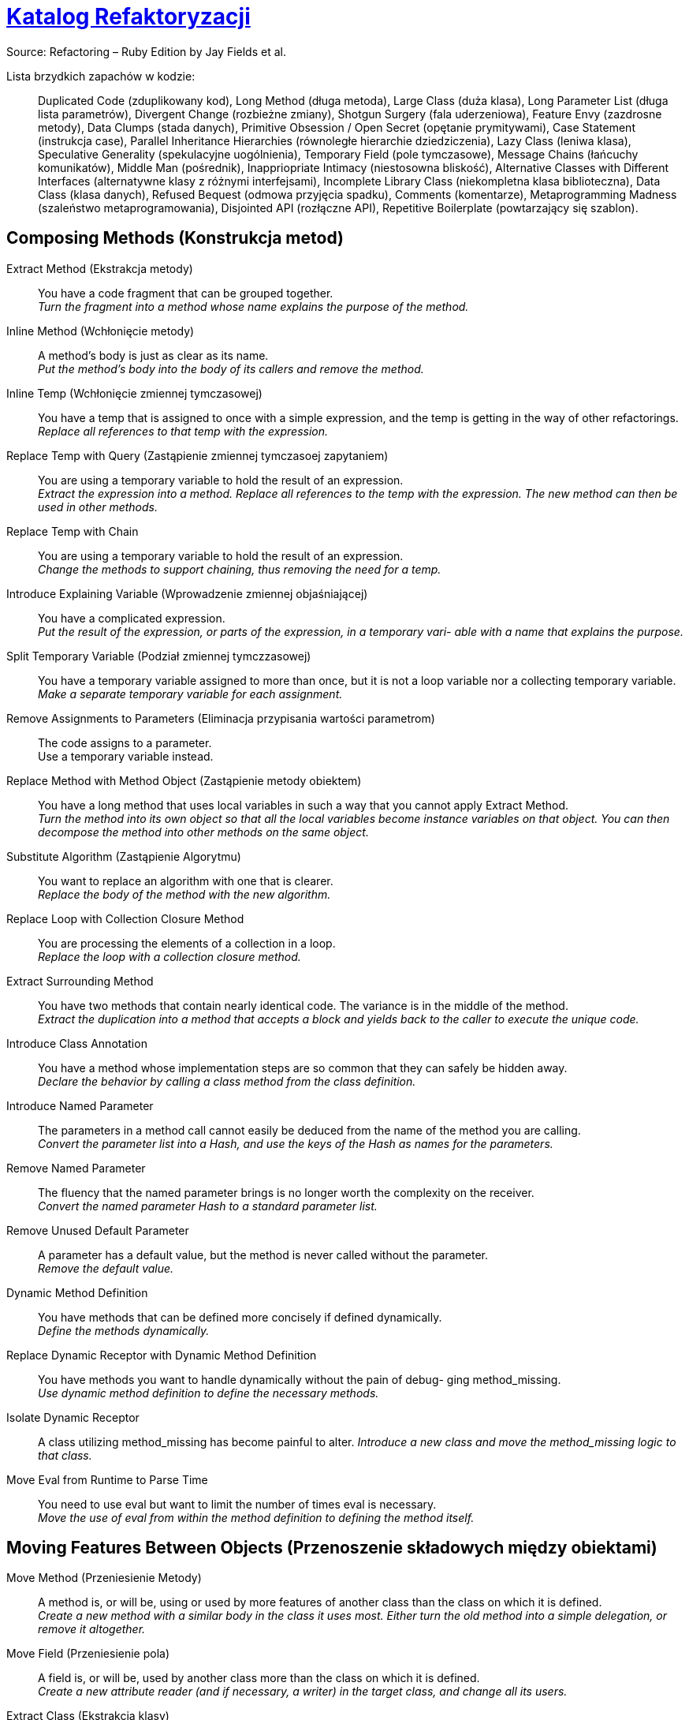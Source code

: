 # https://refactoring.com/catalog/[Katalog Refaktoryzacji]
:source-highlighter: pygments
:pygments-style: pastie
:icons: font
:experimental:

Source: Refactoring – Ruby Edition by Jay Fields et al.

Lista brzydkich zapachów w kodzie: ::
  Duplicated Code (zduplikowany kod),
  Long Method (długa metoda),
  Large Class (duża klasa),
  Long Parameter List (długa lista parametrów),
  Divergent Change (rozbieżne zmiany),
  Shotgun Surgery (fala uderzeniowa),
  Feature Envy (zazdrosne metody),
  Data Clumps (stada danych),
  Primitive Obsession / Open Secret (opętanie prymitywami),
  Case Statement (instrukcja case),
  Parallel Inheritance Hierarchies (równoległe hierarchie dziedziczenia),
  Lazy Class (leniwa klasa),
  Speculative Generality (spekulacyjne uogólnienia),
  Temporary Field (pole tymczasowe),
  Message Chains (łańcuchy komunikatów),
  Middle Man (pośrednik),
  Inappriopriate Intimacy (niestosowna bliskość),
  Alternative Classes with Different Interfaces (alternatywne klasy z różnymi interfejsami),
  Incomplete Library Class (niekompletna klasa biblioteczna),
  Data Class (klasa danych),
  Refused Bequest (odmowa przyjęcia spadku),
  Comments (komentarze),
  Metaprogramming Madness (szaleństwo metaprogramowania),
  Disjointed API (rozłączne API),
  Repetitive Boilerplate (powtarzający się szablon).


## Composing Methods (Konstrukcja metod)

Extract Method (Ekstrakcja metody)::
  You have a code fragment that can be grouped together. +
  _Turn the fragment into a method whose name explains the purpose of the method._
Inline Method (Wchłonięcie metody)::
  A method's body is just as clear as its name. +
  _Put the method's body into the body of its callers and remove the method._
Inline Temp (Wchłonięcie zmiennej tymczasowej)::
  You have a temp that is assigned to once with a simple expression, and the temp is getting in the way of other refactorings.
  _Replace all references to that temp with the expression._
Replace Temp with Query (Zastąpienie zmiennej tymczasoej zapytaniem)::
  You are using a temporary variable to hold the result of an expression. +
  _Extract the expression into a method. Replace all references to the temp with the expression. The new method can then be used in other methods._
Replace Temp with Chain::
  You are using a temporary variable to hold the result of an expression. +
  _Change the methods to support chaining, thus removing the need for a temp._
Introduce Explaining Variable (Wprowadzenie zmiennej objaśniającej)::
  You have a complicated expression. +
  _Put the result of the expression, or parts of the expression, in a temporary vari- able with a name that explains the purpose._
Split Temporary Variable (Podział zmiennej tymczzasowej)::
  You have a temporary variable assigned to more than once, but it is not a loop variable nor a collecting temporary variable. +
  _Make a separate temporary variable for each assignment._
Remove Assignments to Parameters (Eliminacja przypisania wartości parametrom)::
  The code assigns to a parameter. +
  Use a temporary variable instead.
Replace Method with Method Object (Zastąpienie metody obiektem)::
  You have a long method that uses local variables in such a way that you cannot apply Extract Method. +
  _Turn the method into its own object so that all the local variables become instance variables on that object. You can then decompose the method into other methods on the same object._
Substitute Algorithm (Zastąpienie Algorytmu)::
  You want to replace an algorithm with one that is clearer. +
  _Replace the body of the method with the new algorithm._
Replace Loop with Collection Closure Method::
  You are processing the elements of a collection in a loop. +
  _Replace the loop with a collection closure method._
Extract Surrounding Method::
  You have two methods that contain nearly identical code. The variance is in the middle of the method. +
  _Extract the duplication into a method that accepts a block and yields back to the caller to execute the unique code._
Introduce Class Annotation::
  You have a method whose implementation steps are so common that they can safely be hidden away. +
  _Declare the behavior by calling a class method from the class definition._
Introduce Named Parameter::
  The parameters in a method call cannot easily be deduced from the name of the method you are calling. +
  _Convert the parameter list into a Hash, and use the keys of the Hash as names for the parameters._
Remove Named Parameter::
  The fluency that the named parameter brings is no longer worth the complexity on the receiver. +
  _Convert the named parameter Hash to a standard parameter list._
Remove Unused Default Parameter::
  A parameter has a default value, but the method is never called without the parameter. +
  _Remove the default value._
Dynamic Method Definition::
  You have methods that can be defined more concisely if defined dynamically. +
  _Define the methods dynamically._
Replace Dynamic Receptor with Dynamic Method Definition::
  You have methods you want to handle dynamically without the pain of debug- ging method_missing. +
  _Use dynamic method definition to define the necessary methods._
Isolate Dynamic Receptor::
  A class utilizing method_missing has become painful to alter.
  _Introduce a new class and move the method_missing logic to that class._
Move Eval from Runtime to Parse Time::
  You need to use eval but want to limit the number of times eval is necessary. +
  _Move the use of eval from within the method definition to defining the method itself._


## Moving Features Between Objects (Przenoszenie składowych między obiektami)

Move Method (Przeniesienie Metody)::
  A method is, or will be, using or used by more features of another class than the class on which it is defined. +
  _Create a new method with a similar body in the class it uses most. Either turn the old method into a simple delegation, or remove it altogether._
Move Field (Przeniesienie pola)::
  A field is, or will be, used by another class more than the class on which it is defined. +
  _Create a new attribute reader (and if necessary, a writer) in the target class, and change all its users._
Extract Class (Ekstrakcja klasy)::
  You have one class doing work that should be done by two. +
  _Create a new class and move the relevant fields and methods from the old class into the new class._
Inline Class (Wchłonięcie klasy)::
  A class isn’t doing very much. +
  _Move all its features into another class and delete it._
Hide Delegate (Ukrycie delegata)::
  A client is calling a delegate class of an object. +
  _Create methods on the server to hide the delegate._
Remove Middle Man (Usinięcie pośrednika)::
  A class is doing too much simple delegation. +
  _Get the client to call the delegate directly._


## Organizing Data (Organizacja danych)

Self Encapsulate Field (Samoenkapsulacja pola)::
  You are accessing a field directly, but the coupling to the field is becoming awkward. +
  _Create getting and setting methods for the field and use only those to access the field._
Replace Data Value with Object (Zastąpienie typu prostego obiektem)::
  You have a data item that needs additional data or behavior. +
  _Turn the data item into an object._
Change Reference to Value (Zamiana referencji na wartość)::
  You have a reference object that is small, immutable, and awkward to manage. +
  _Turn it into a value object._
Replace Array with Object (Zastąpienie tablicy obiektem)::
  You have an Array in which certain elements mean different things. +
  _Replace the Array with an object that has a field for each element._
Replace Hash with Object::
  You have a Hash that stores several different types of objects, and is passed around and used for more than one purpose. +
  _Replace the Hash with an object that has a field for each key._
Change Unidirectional Association to Bidirectional (Zamiana asocjacji jednokierunkowej na dwukierunkową)::
  You have two classes that need to use each other’s features, but there is only a one-way link. +
  _Add back pointers, and change modifiers to update both sets._
Change Bidirectional Association to Unidirectional (Zastąpienie asocjacji dwukierunkowej na jednokierunkową)::
  You have a two-way association but one class no longer needs features from the other. +
  _Drop the unneeded end of the association._
Replace Magic Number with Symbolic Constant (Zastąpienie magicznej liczby stałą syboliczną)::
  You have a literal number with a particular meaning. +
  _Create a constant, name it after the meaning, and replace the number with it._
Encapsulate Collection (Enkapsulacja kolekcji)::
  A method returns a collection. +
  _Make it return a copy of the collection and provide add/remove methods._
Replace Record with Data Class (Zastąpienie rekordu klasą z danymi)::
  You need to interface with a record structure in a traditional programming environment. +
  _Make a dumb data object for the record._
Replace Type Code with Polymorphism::
  You have a type code that affects the behavior of a class. +
  _Replace the type code with classes: one for each type code variant._
Replace Type Code with Module Extension (Zastąpienie typu kodu włączeniem modułu)::
  You have a type code that affects the behavior of a class. +
  _Replace the type code with dynamic module extension._
Replace Type Code with State/Strategy (Zastąpienie kodu typu wzorcem Stan lub Strategia)::
  You have a type code that affects the behavior of a class and the type code changes at runtime. +
  _Replace the type code with a state object._
Replace Subclass with Fields (Zastąpienie podklasy polami)::
  You have subclasses that vary only in methods that return constant data.
  _Change the methods to superclass fields and eliminate the subclasses._
Lazily Initialized Attribute::
  Initialize an attribute on access instead of at construction time.
Eagerly Initialized Attribute::
  Initialize an attribute at construction time instead of on the first access.


## Simplifying Conditional Expressions (Upraszczanie wyrażeń warunkowych)

Decompose Conditional (Dekompozycja instrukcji warunkowej)::
  You have a complicated conditional (if-then-else) statement. +
  _Extract methods from the condition, “then” part, and “else” parts._
Recompose Conditional::
  You have conditional code that is unnecessarily verbose and does not use the most readable Ruby construct. +
  _Replace the conditional code with the more idiomatic Ruby construct._
Consolidate Conditional Expression (Scalenie instrukcji warunkowej)::
  You have a sequence of conditional tests with the same result. +
  _Combine them into a single conditional expression and extract it._
Remove Control Flag (Usunięcie flagi kontrolnej)::
  You have a variable that is acting as a control flag for a series of boolean expressions. +
  _Use a break or return instead._
Replace Nested Conditional with Guard Clauses (Zastąpienie zagnieżdżonej instrukcji warunkowej instrukcją wyjścia)::
  A method has conditional behavior that does not make clear the normal path of execution. +
  _Use guard clauses for all the special cases._
Replace Conditional with Polymorphism (Zastąpienie instrukcji warunkowej olimorfizmem)::
  You have a conditional that chooses different behavior depending on the type of an object. +
  _Move each leg of the conditional to a method in an object that can be called polymorphically._
Introduce Null Object (Wprowadzenie obiektu pustego)::
  You have repeated checks for a nil value. +
  _Replace the nil value with a null object._
Introduce Assertion (Wprowadzenie asercji)::
  A section of code assumes something about the state of the program. +
  _Make the assumption explicit with an assertion._


## Making Method Calls Simpler (upraszczanie wywołań metod)

Rename Method (Zmiana nazwy metody)::
  The name of a method does not reveal its purpose. +
  _Change the name of the method._
Add Parameter (Dodanie parametru)::
  A method needs more information from its caller. +
  _Add a parameter for an object that can pass on this information._
Remove Parameter (Usunięcie parametru)::
  A parameter is no longer used by the method body. +
  _Remove it._
Separate Query from Modifier (Rozdzielenie zapytania i modyfikacji)::
  You have a method that returns a value and also changes the state of an object. +
  _Create two methods, one for the query and one for the modification._
Parameterize Method (Parametryzacja metody)::
  Several methods do similar things but with different values contained in the method body. +
  _Create one method that uses a parameter for the different values._
Replace Parameter with Explicit Methods (Zastąpienie parametru metodami o różnych nazwach)::
  You have a method that runs different code depending on the values of an enumerated parameter. +
  _Create a separate method for each value of the parameter._
Preserve Whole Object (Przekazanie całego obiektu)::
  You are getting several values from an object and passing these values as parameters in a method call. +
  _Send the whole object instead._
Replace Parameter with Method (Zastąpienie parametru metodą)::
  An object invokes a method, then passes the result as a parameter for a method. The receiver can also invoke this method. +
  _Remove the parameter and let the receiver invoke the method._
Introduce Parameter Object (Wprowadzenie obiektu parametrycznego)::
  You have a group of parameters that naturally go together. +
  _Replace them with an object._
Remove Setting Method (Usunięcie metody ustawiającej wartość)::
  A field should be set at creation time and never altered. +
  _Remove any setting method for that field._
Hide Method (Ukrycie metody)::
  A method is not used by any other class. +
  _Make the method private._
Replace Constructor with Factory Method (Zastąpienie konstruktora metodą wytwórczą)::
  You want to do more than simple construction when you create an object. +
  _Replace the constructor with a factory method._
Replace Error Code with Exception (Zastąpienie kodu błędu na wyjątek)::
  A method returns a special code to indicate an error. +
  _Raise an exception instead._
Replace Exception with Test (Zastąpienie wyjątku testem)::
  You are raising an exception on a condition the caller could have checked first. +
  _Change the caller to make the test first._
Introduce Gateway::
  You want to interact with a complex API of an external system or resource in a simplified way. +
  _Introduce a Gateway that encapsulates access to an external system or resource._
Introduce Expression Builder::
  You want to interact with a public interface in a more fluent manner and not muddy the interface of an existing object. +
  _Introduce an Expression Builder and create an interface specific to your application._


## Dealing with Generalization (Praca z hierarchią dziedziczenia)

Pull Up Method (Przesunięcie pola w górę hierarchii)::
  You have methods with identical results on subclasses. +
  _Move them to the superclass._
Push Down Method (Przesunięcie metody w dół hierarchii)::
  Behavior on a superclass is relevant only for some of its subclasses. +
  _Move it to those subclasses._
Extract Module (Ekstrakcja Modułu)::
  You have duplicated behavior in two or more classes. +
  _Create a new module and move the relevant behavior from the old class into the module, and include the module in the class._
Inline Module (Wchłonięcie modułu)::
  The resultant indirection of the included module is no longer worth the duplication it is preventing. +
  _Merge the module into the including class._
Extract Subclass (Ekstrakcja podklasy)::
  A class has features that are used only in some instances. +
  _Create a subclass for that subset of features._
Introduce Inheritance (Wprowadzenie dziedziczenia)::
  You have two classes with similar features. +
  _Make one of the classes a superclass and move the common features to the superclass._
Collapse Hierarchy (Zwinięcie hierarchii)::
  A superclass and subclass (or module and the class that includes the module) are not very different. +
  _Merge them together._
Form Template Method (Utworzenie metody szablonowej)::
  You have two methods in subclasses that perform similar steps in the same order, yet the steps are different. +
  _Get the steps into methods with the same signature, so that the original methods become the same. Then you can pull them up._
Replace Inheritance with Delegation (Zamiana dziedziczenia delegacją)::
  A subclass uses only part of a superclass interface or does not want to inherit data. +
  _Create a field for the superclass, adjust methods to delegate to the superclass, and remove the subclassing._
Replace Delegation with Hierarchy (Zastąpienie delegacji dziedziczeniem)::
  You’re using delegation and are often writing many simple delegations for the entire interface. +
  _Make the delegate a module and include it into the delegating class._
Replace Abstract Superclass with Module (Zastąpienie superklasy abstrakcyjnej modułem)::
  You have an inheritance hierarchy, but never intend to explicitly instantiate an instance of the superclass. +
  _Replace the superclass with a module to better communicate your intention._
